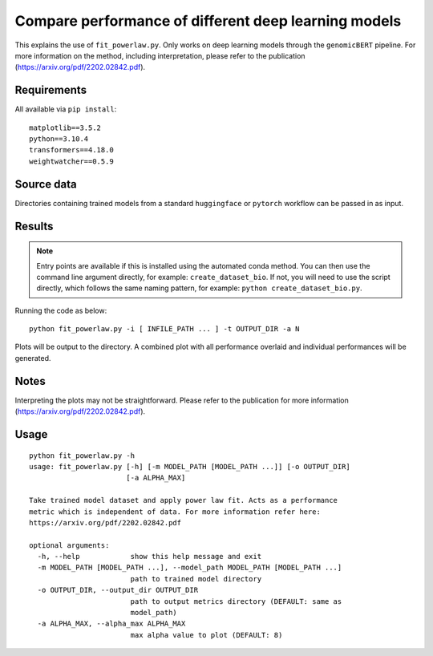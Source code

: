 Compare performance of different deep learning models
=====================================================

This explains the use of ``fit_powerlaw.py``. Only works on deep learning models through the ``genomicBERT`` pipeline. For more information on the method, including interpretation, please refer to the publication (`https://arxiv.org/pdf/2202.02842.pdf`_).

.. _https://arxiv.org/pdf/2202.02842.pdf: https://arxiv.org/pdf/2202.02842.pdf

Requirements
------------

All available via ``pip install``::

  matplotlib==3.5.2
  python==3.10.4
  transformers==4.18.0
  weightwatcher==0.5.9


Source data
-----------

Directories containing trained models from a standard ``huggingface`` or ``pytorch`` workflow can be passed in as input.

Results
-------

.. NOTE::

  Entry points are available if this is installed using the automated conda method. You can then use the command line argument directly, for example: ``create_dataset_bio``. If not, you will need to use the script directly, which follows the same naming pattern, for example: ``python create_dataset_bio.py``.

Running the code as below::

  python fit_powerlaw.py -i [ INFILE_PATH ... ] -t OUTPUT_DIR -a N

Plots will be output to the directory. A combined plot with all performance overlaid and individual performances will be generated.

Notes
-----

Interpreting the plots may not be straightforward. Please refer to the publication for more information (`https://arxiv.org/pdf/2202.02842.pdf`_).

Usage
-----

::

  python fit_powerlaw.py -h
  usage: fit_powerlaw.py [-h] [-m MODEL_PATH [MODEL_PATH ...]] [-o OUTPUT_DIR]
                         [-a ALPHA_MAX]

  Take trained model dataset and apply power law fit. Acts as a performance
  metric which is independent of data. For more information refer here:
  https://arxiv.org/pdf/2202.02842.pdf

  optional arguments:
    -h, --help            show this help message and exit
    -m MODEL_PATH [MODEL_PATH ...], --model_path MODEL_PATH [MODEL_PATH ...]
                          path to trained model directory
    -o OUTPUT_DIR, --output_dir OUTPUT_DIR
                          path to output metrics directory (DEFAULT: same as
                          model_path)
    -a ALPHA_MAX, --alpha_max ALPHA_MAX
                          max alpha value to plot (DEFAULT: 8)
